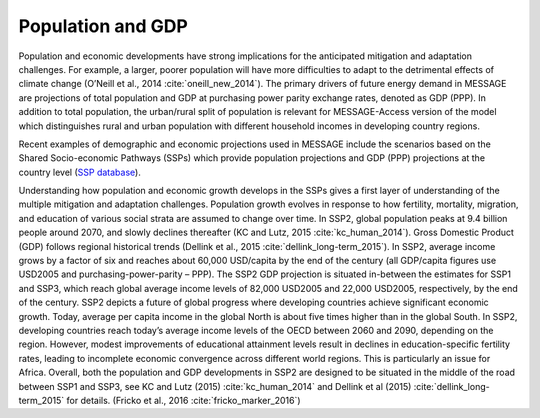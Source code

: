 Population and GDP
====================
Population and economic developments have strong implications for the anticipated mitigation and adaptation challenges. For example, a larger, poorer population will have more difficulties to adapt to the detrimental effects of climate change (O’Neill et al., 2014 :cite:`oneill_new_2014`). The primary drivers of future energy demand in MESSAGE are projections of total population and GDP at purchasing power parity exchange rates, denoted as GDP (PPP). In addition to total population, the urban/rural split of population is relevant for MESSAGE-Access version of the model which distinguishes rural and urban population with different household incomes in developing country regions.

Recent examples of demographic and economic projections used in MESSAGE include the scenarios based on the Shared Socio-economic Pathways (SSPs) which provide population projections and GDP (PPP) projections at the country level (`SSP database <https://tntcat.iiasa.ac.at/SspDb/dsd?Action=htmlpage&page=welcome>`_).

Understanding how population and economic growth develops in the SSPs gives a first layer of understanding of the multiple mitigation and adaptation challenges. Population growth evolves in response to how fertility, mortality, migration, and education of various social strata are assumed to change over time. In SSP2, global population peaks at 9.4 billion people around 2070, and slowly declines thereafter (KC and Lutz, 2015 :cite:`kc_human_2014`). Gross Domestic Product (GDP) follows regional historical trends (Dellink et al., 2015 :cite:`dellink_long-term_2015`). In SSP2, average income grows by a factor of six and reaches about 60,000 USD/capita by the end of the century (all GDP/capita figures use USD2005 and purchasing-power-parity – PPP). The SSP2 GDP projection is situated in-between the estimates for SSP1 and SSP3, which reach global average income levels of 82,000 USD2005 and 22,000 USD2005, respectively, by the end of the century. SSP2 depicts a future of global progress where developing countries achieve significant economic growth. Today, average per capita income in the global North is about five times higher than in the global South. In SSP2, developing countries reach today’s average income levels of the OECD between 2060 and 2090, depending on the region. However, modest improvements of educational attainment levels result in declines in education-specific fertility rates, leading to incomplete economic convergence across different world regions. This is particularly an issue for Africa. Overall, both the population and GDP developments in SSP2 are designed to be situated in the middle of the road between SSP1 and SSP3, see KC and Lutz (2015) :cite:`kc_human_2014` and Dellink et al (2015) :cite:`dellink_long-term_2015` for details. (Fricko et al., 2016 :cite:`fricko_marker_2016`)
